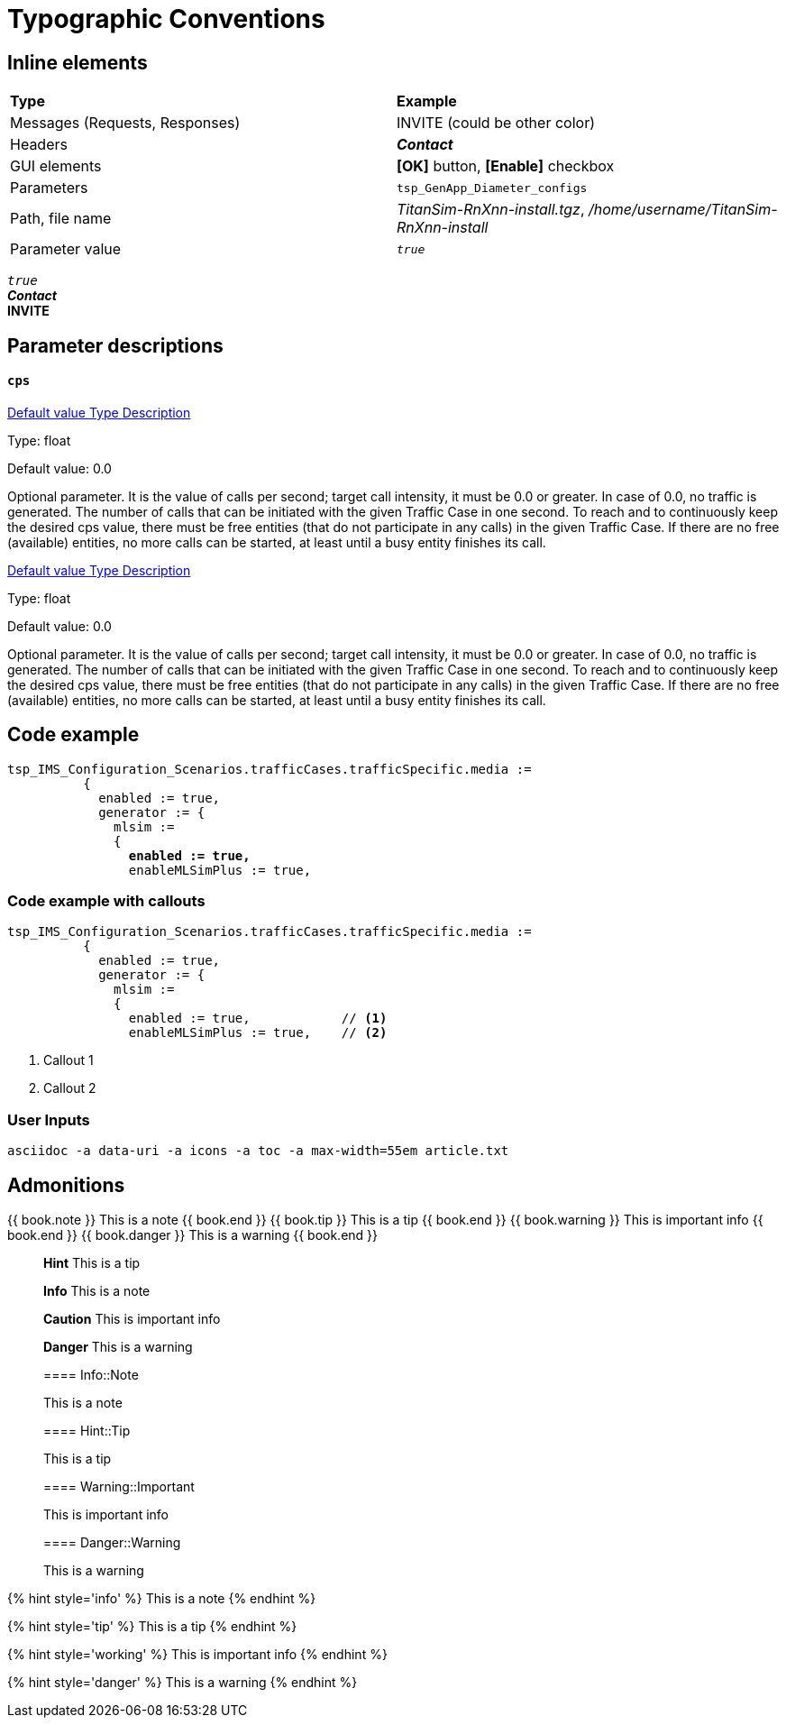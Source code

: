 = Typographic Conventions
:frame: none
:grid: none

== Inline elements

[grid="rows", frame="none"]
|===
|*Type* |  *Example*
| Messages (Requests, Responses) |  [navy]#INVITE# (could be other color)
| Headers |  *_Contact_*
| GUI elements | *[OK]* button, *[Enable]* checkbox
| Parameters | `tsp_GenApp_Diameter_configs`
| Path, file name | _TitanSim-RnXnn-install.tgz_, _/home/username/TitanSim-RnXnn-install_
| Parameter value | _``true``_
|===

_``true``_ +
*_Contact_* +
*INVITE*

== Parameter descriptions

==== `cps`

++++
<a class="btn btn-primary btn-xs" role="button" data-toggle="collapse" href="#default" aria-expanded="false" aria-controls="collapseExample">
  Default value
</a>

<a class="btn btn-primary btn-xs" role="button" data-toggle="collapse" href="#type" aria-expanded="false" aria-controls="collapseExample">
  Type
</a>

<a class="btn btn-primary btn-xs" role="button" data-toggle="collapse" href="#description" aria-expanded="false" aria-controls="collapseExample">
  Description
</a>
++++

[[type]]
Type: float

[[default]]
Default value: 0.0

[[description]]
Optional parameter. It is the value of calls per second; target call intensity, it must be 0.0 or greater. In case of 0.0, no traffic is generated. The number of calls that can be initiated with the given Traffic Case in one second. To reach and to continuously keep the desired cps value, there must be free entities (that do not participate in any calls) in the given Traffic Case. If there are no free (available) entities, no more calls can be started, at least until a busy entity finishes its call.

++++
<a class="btn btn-primary btn-xs" role="button" data-toggle="collapse" href="#default" aria-expanded="false" aria-controls="collapseExample">
  Default value
</a>

<a class="btn btn-primary btn-xs" role="button" data-toggle="collapse" href="#type" aria-expanded="false" aria-controls="collapseExample">
  Type
</a>

<a class="btn btn-primary btn-xs" role="button" data-toggle="collapse" href="#description" aria-expanded="false" aria-controls="collapseExample">
  Description
</a>
++++

[[type]]
Type: float

[[default]]
Default value: 0.0

[[description]]
[red]#Optional parameter#. It is the value of calls per second; target call intensity, it must be 0.0 or greater. In case of 0.0, no traffic is generated. The number of calls that can be initiated with the given Traffic Case in one second. To reach and to continuously keep the desired cps value, there must be free entities (that do not participate in any calls) in the given Traffic Case. If there are no free (available) entities, no more calls can be started, at least until a busy entity finishes its call.

== Code example

[source,subs="quotes"]
----
tsp_IMS_Configuration_Scenarios.trafficCases.trafficSpecific.media :=
          {
            enabled := true,
            generator := {
              mlsim :=     
              {
                *enabled := true,*
                enableMLSimPlus := true,
----


=== Code example with callouts

[source]
----
tsp_IMS_Configuration_Scenarios.trafficCases.trafficSpecific.media :=
          {
            enabled := true,
            generator := {
              mlsim :=     
              {
                enabled := true,            // <1>
                enableMLSimPlus := true,    // <2>
----
<1> Callout 1
<2> Callout 2

=== User Inputs

  asciidoc -a data-uri -a icons -a toc -a max-width=55em article.txt
  
== Admonitions

++++
{{ book.note }} This is a note {{ book.end }}
++++


++++
{{ book.tip }} This is a tip {{ book.end }}
++++


++++
{{ book.warning }} This is important info {{ book.end }}
++++


++++
{{ book.danger }} This is a warning {{ book.end }}
++++


> **Hint** This is a tip



> **Info** This is a note



> **Caution** This is important info



> **Danger** This is a warning


> ==== Info::Note
> 
> This is a note


> ==== Hint::Tip
> 
> This is a tip


> ==== Warning::Important
> 
> This is important info


> ==== Danger::Warning
> 
> This is a warning


{% hint style='info' %}
 This is a note
{% endhint %}

{% hint style='tip' %}
 This is a tip
{% endhint %}

{% hint style='working' %}
 This is important info
{% endhint %}

{% hint style='danger' %}
 This is a warning
{% endhint %}
